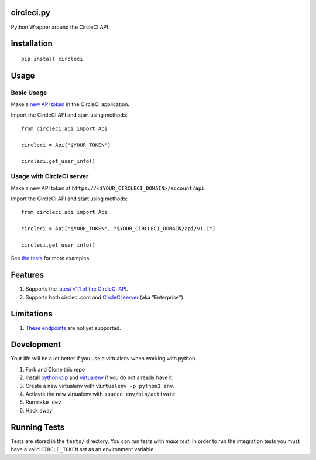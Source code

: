 circleci.py
===========

Python Wrapper around the CircleCI API

.. image:: https://circleci.com/gh/levlaz/circleci.py.svg?style=shield
    :target: https://circleci.com/gh/levlaz/circleci.py

.. image:: https://badge.fury.io/py/circleci.svg
    :target: https://badge.fury.io/py/circleci

Installation
============

::

    pip install circleci

Usage
=====

Basic Usage
-----------
Make a `new API token <https://circleci.com/account/api>`__ in the CircleCI application.

Import the CircleCI API and start using methods:

::

    from circleci.api import Api

    circleci = Api("$YOUR_TOKEN")

    circleci.get_user_info()

Usage with CircleCI server
--------------------------
Make a new API token at ``https://<$YOUR_CIRCLECI_DOMAIN>/account/api``.

Import the CircleCI API and start using methods:

::

    from circleci.api import Api

    circleci = Api("$YOUR_TOKEN", "$YOUR_CIRCLECI_DOMAIN/api/v1.1")

    circleci.get_user_info()

See `the tests <https://github.com/levlaz/circleci.py/blob/master/tests/circle/test_api.py>`__ for more examples.

Features
========

1. Supports the `latest v1.1 of the CircleCI API <https://circleci.com/docs/api/v1-reference/>`__.
2. Supports both circleci.com and `CircleCI server <https://circleci.com/enterprise/>`__ (aka "Enterprise").

Limitations
===========

1. `These endpoints <https://github.com/levlaz/circleci.py/blob/master/circleci/api.py#L277>`__ are not yet supported.


Development
===========
Your life will be a lot better if you use a virtualenv when working with python.

1. Fork and Clone this repo
2. Install `python-pip <https://pip.pypa.io/en/stable/installing/>`__ and `virtualenv <https://virtualenv.pypa.io/en/stable/>`__ if you do not already have it.
3. Create a new virtualenv with ``virtualenv -p python3 env``.
4. Actiavte the new virtualenv with ``source env/bin/activate``.
5. Run ``make dev``
6. Hack away!

Running Tests
=============

Tests are stored in the ``tests/`` directory. You can run tests with `make test`.
In order to run the integration tests you must have a valid ``CIRCLE_TOKEN`` set as an environment variable.